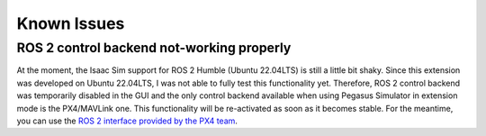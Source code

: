 Known Issues
============

ROS 2 control backend not-working properly
------------------------------------------

At the moment, the Isaac Sim support for ROS 2 Humble (Ubuntu 22.04LTS) is still a little bit shaky. Since this extension
was developed on Ubuntu 22.04LTS, I was not able to fully test this functionality yet. Therefore, ROS 2 control backend was 
temporarily disabled in the GUI and the only control backend available when using Pegasus Simulator in extension mode is the PX4/MAVLink
one. This functionality will be re-activated as soon as it becomes stable. For the meantime, you can use the `ROS 2 interface
provided by the PX4 team <https://docs.px4.io/main/en/ros/ros2_comm.html>`__.